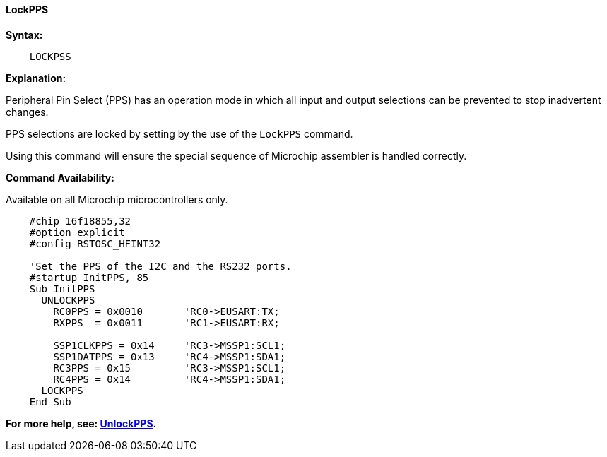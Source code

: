 ==== LockPPS

*Syntax:*
[subs="specialcharacters,quotes"]
----
    LOCKPSS
----

*Explanation:*

Peripheral Pin Select (PPS) has an operation mode in which all input and output selections can be prevented to stop  inadvertent changes.

PPS selections are locked by setting by the use of the `LockPPS` command.

Using this command will ensure the special sequence of Microchip assembler is handled correctly.

*Command Availability:*

Available on all Microchip microcontrollers only.



----
    #chip 16f18855,32
    #option explicit
    #config RSTOSC_HFINT32

    'Set the PPS of the I2C and the RS232 ports.
    #startup InitPPS, 85
    Sub InitPPS
      UNLOCKPPS
        RC0PPS = 0x0010       'RC0->EUSART:TX;
        RXPPS  = 0x0011       'RC1->EUSART:RX;

        SSP1CLKPPS = 0x14     'RC3->MSSP1:SCL1;
        SSP1DATPPS = 0x13     'RC4->MSSP1:SDA1;
        RC3PPS = 0x15         'RC3->MSSP1:SCL1;
        RC4PPS = 0x14         'RC4->MSSP1:SDA1;
      LOCKPPS
    End Sub
----

*For more help, see: <<_unlockpps,UnlockPPS>>.*
